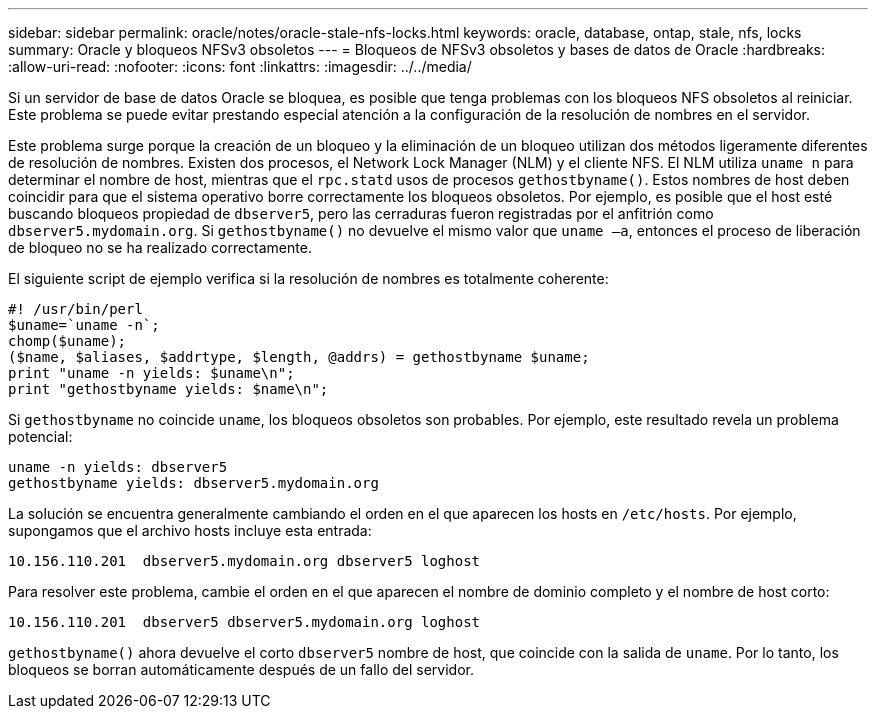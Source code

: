 ---
sidebar: sidebar 
permalink: oracle/notes/oracle-stale-nfs-locks.html 
keywords: oracle, database, ontap, stale, nfs, locks 
summary: Oracle y bloqueos NFSv3 obsoletos 
---
= Bloqueos de NFSv3 obsoletos y bases de datos de Oracle
:hardbreaks:
:allow-uri-read: 
:nofooter: 
:icons: font
:linkattrs: 
:imagesdir: ../../media/


[role="lead"]
Si un servidor de base de datos Oracle se bloquea, es posible que tenga problemas con los bloqueos NFS obsoletos al reiniciar. Este problema se puede evitar prestando especial atención a la configuración de la resolución de nombres en el servidor.

Este problema surge porque la creación de un bloqueo y la eliminación de un bloqueo utilizan dos métodos ligeramente diferentes de resolución de nombres. Existen dos procesos, el Network Lock Manager (NLM) y el cliente NFS. El NLM utiliza `uname n` para determinar el nombre de host, mientras que el `rpc.statd` usos de procesos `gethostbyname()`. Estos nombres de host deben coincidir para que el sistema operativo borre correctamente los bloqueos obsoletos. Por ejemplo, es posible que el host esté buscando bloqueos propiedad de `dbserver5`, pero las cerraduras fueron registradas por el anfitrión como `dbserver5.mydomain.org`. Si `gethostbyname()` no devuelve el mismo valor que `uname –a`, entonces el proceso de liberación de bloqueo no se ha realizado correctamente.

El siguiente script de ejemplo verifica si la resolución de nombres es totalmente coherente:

....
#! /usr/bin/perl
$uname=`uname -n`;
chomp($uname);
($name, $aliases, $addrtype, $length, @addrs) = gethostbyname $uname;
print "uname -n yields: $uname\n";
print "gethostbyname yields: $name\n";
....
Si `gethostbyname` no coincide `uname`, los bloqueos obsoletos son probables. Por ejemplo, este resultado revela un problema potencial:

....
uname -n yields: dbserver5
gethostbyname yields: dbserver5.mydomain.org
....
La solución se encuentra generalmente cambiando el orden en el que aparecen los hosts en `/etc/hosts`. Por ejemplo, supongamos que el archivo hosts incluye esta entrada:

....
10.156.110.201  dbserver5.mydomain.org dbserver5 loghost
....
Para resolver este problema, cambie el orden en el que aparecen el nombre de dominio completo y el nombre de host corto:

....
10.156.110.201  dbserver5 dbserver5.mydomain.org loghost
....
`gethostbyname()` ahora devuelve el corto `dbserver5` nombre de host, que coincide con la salida de `uname`. Por lo tanto, los bloqueos se borran automáticamente después de un fallo del servidor.
